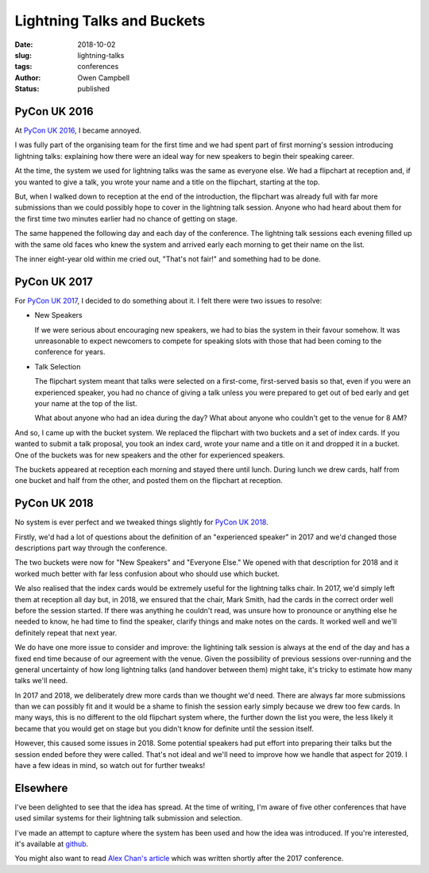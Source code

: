 Lightning Talks and Buckets
===========================

:date: 2018-10-02
:slug: lightning-talks
:tags: conferences
:author: Owen Campbell
:status: published

PyCon UK 2016
-------------
At `PyCon UK 2016 <https://2016.pyconuk.org>`_, I became annoyed.

I was fully part of the organising team for the first time and we had spent part of
first morning's session introducing lightning talks: explaining how there were an
ideal way for new speakers to begin their speaking career.

At the time, the system we used for lightning talks was the same as everyone else.
We had a flipchart at reception and, if you wanted to give a talk, you wrote your
name and a title on the flipchart, starting at the top.

But, when I walked down to reception at the end of the introduction, the flipchart
was already full with far more submissions than we could possibly hope to cover in
the lightning talk session. Anyone who had heard about them for the first time two
minutes earlier had no chance of getting on stage.

The same happened the following day and each day of the conference. The lightning talk
sessions each evening filled up with the same old faces who knew the system and arrived
early each morning to get their name on the list.

The inner eight-year old within me cried out, "That's not fair!" and something had to be done.

PyCon UK 2017
-------------

For `PyCon UK 2017 <https://2017.pyconuk.org>`_, I decided to do something
about it. I felt there were two issues to resolve:

* New Speakers

  If we were serious about encouraging new speakers, we had to bias the system
  in their favour somehow. It was unreasonable to expect newcomers to compete
  for speaking slots with those that had been coming to the conference for years.

* Talk Selection

  The flipchart system meant that talks were selected on a first-come,
  first-served basis so that, even if you were an experienced speaker, you had
  no chance of giving a talk unless you were prepared to get out of bed early
  and get your name at the top of the list.

  What about anyone who had an idea during the day? What about anyone who couldn't
  get to the venue for 8 AM?

And so, I came up with the bucket system. We replaced the flipchart
with two buckets and a set of index cards. If you wanted to submit a talk proposal,
you took an index card, wrote your name and a title on it and dropped it in a bucket.
One of the buckets was for new speakers and the other for experienced speakers.

The buckets appeared at reception each morning and stayed there until lunch. During
lunch we drew cards, half from one bucket and half from the other, and posted
them on the flipchart at reception.

PyCon UK 2018
-------------

No system is ever perfect and we tweaked things slightly for
`PyCon UK 2018 <https://2018.pyconuk.org>`_.

Firstly, we'd had a lot of questions about the definition of an "experienced
speaker" in 2017 and we'd changed those descriptions part way through the conference.

The two buckets were now for "New Speakers" and "Everyone Else." We opened with
that description for 2018 and it worked much better with far less confusion
about who should use which bucket.

We also realised that the index cards would be extremely useful for the lightning
talks chair. In 2017, we'd simply left them at reception all day but, in 2018,
we ensured that the chair, Mark Smith, had the cards in the correct order well
before the session started. If there was anything he couldn't read, was unsure
how to pronounce or anything else he needed to know, he had time to find the speaker,
clarify things and make notes on the cards. It worked well and we'll definitely
repeat that next year.

We do have one more issue to consider and improve: the lightining talk session
is always at the end of the day and has a fixed end time because of our agreement
with the venue. Given the possibility of previous sessions over-running and the
general uncertainty of how long lightning talks (and handover between them) might
take, it's tricky to estimate how many talks we'll need.

In 2017 and 2018, we deliberately drew more cards than we thought we'd need.
There are always far more submissions than we can possibly fit and it would be
a shame to finish the session early simply because we drew too few cards. In
many ways, this is no different to the old flipchart system where, the further
down the list you were, the less likely it became that you would get on stage
but you didn't know for definite until the session itself.

However, this caused some issues in 2018. Some potential speakers had put effort
into preparing their talks but the session ended before they were called. That's
not ideal and we'll need to improve how we handle that aspect for 2019. I have
a few ideas in mind, so watch out for further tweaks!

Elsewhere
---------
I've been delighted to see that the idea has spread. At the time of writing,
I'm aware of five other conferences that have used similar systems for their
lightning talk submission and selection.

I've made an attempt to capture where the system has been used and how the idea
was introduced. If you're interested, it's available at
`github <https://github.com/meatballs/bucket-brigade>`_.

You might also want to read `Alex Chan's article <https://alexwlchan.net/2017/10/lightning-talks/>`_
which was written shortly after the 2017 conference.

